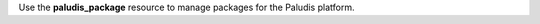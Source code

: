 .. The contents of this file may be included in multiple topics (using the includes directive).
.. The contents of this file should be modified in a way that preserves its ability to appear in multiple topics.

Use the **paludis_package** resource to manage packages for the Paludis platform.
